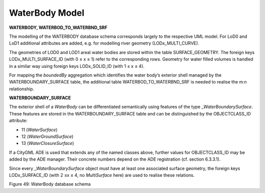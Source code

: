 WaterBody Model
^^^^^^^^^^^^^^^

**WATERBODY, WATERBOD_TO_WATERBND_SRF**

The modelling of the WATERBODY database schema corresponds largely to
the respective UML model. For LoD0 and LoD1 additional attributes are
added, e.g. for modelling river geometry (LODx_MULTI_CURVE).

The geometries of LOD0 and LOD1 areal water bodies are stored within the
table SURFACE_GEOMETRY. The foreign keys LODx_MULTI_SURFACE_ID (with 0 ≤
x ≤ 1) refer to the corresponding rows. Geometry for water filled
volumes is handled in a similar way using foreign keys LODx_SOLID_ID
(with 1 ≤ x ≤ 4).

For mapping the *boundedBy* aggregation which identifies the water
body’s exterior shell managed by the WATERBOUNDARY_SURFACE table, the
additional table WATERBOD_TO_WATERBND_SRF is needed to realise the m:n
relationship.

**WATERBOUNDARY_SURFACE**

The exterior shell of a *WaterBody* can be differentiated semantically
using features of the type \_\ *WaterBoundarySurface*. These features
are stored in the WATERBOUNDARY_SURFACE table and can be distinguished
by the OBJECTCLASS_ID attribute:

-  11 (*WaterSurface*)

-  12 (*WaterGroundSurface*)

-  13 (*WaterClosureSurface*)

If a CityGML ADE is used that extends any of the named classes above,
further values for OBJECTCLASS_ID may be added by the ADE manager. Their
concrete numbers depend on the ADE registration (cf. section 6.3.3.1).

Since every \_\ *WaterBoundarySurface* object must have at least one
associated surface geometry, the foreign keys LODx_SURFACE_ID (with 2 ≤x
≤ 4, no *MultiSurface* here) are used to realise these relations.

|image55|

Figure 49: WaterBody database schema

.. |image55| image:: ../../media/image66.png
   :width: 6.42634in
   :height: 5.95858in
